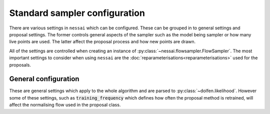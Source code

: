 ==============================
Standard sampler configuration
==============================

There are various settings in ``nessai`` which can be configured. These can be grouped in to general settings and proposal settings. The former controls general aspects of the sampler such as the model being sampler or how many live points are used. The latter affect the proposal process and how new points are drawn.

All of the settings are controlled when creating an instance of :py:class:`~nessai.flowsampler.FlowSampler`. The most important settings to consider when using ``nessai`` are the :doc:`reparameterisations<reparameterisations>` used for the proposals.

General configuration
=====================

These are general settings which apply to the whole algorithm and are parsed to :py:class:`~dolfen.likelihood`. However some of these settings, such as :code:`training_frequency` which defines how often the proposal method is retrained, will affect the normalising flow used in the proposal class.

.. autoapiclass:: dolfen.likelihood
    :members: None

